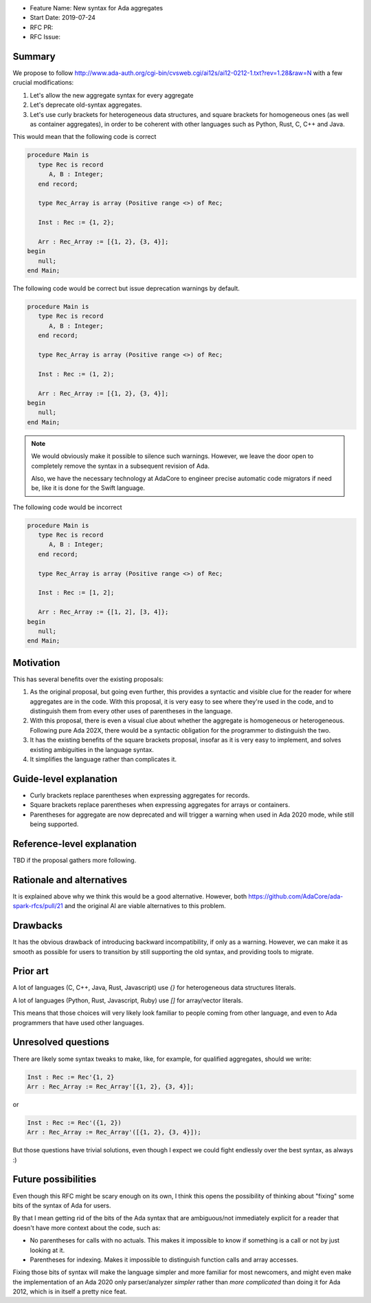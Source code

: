- Feature Name: New syntax for Ada aggregates
- Start Date: 2019-07-24
- RFC PR:
- RFC Issue:

Summary
=======

We propose to follow
http://www.ada-auth.org/cgi-bin/cvsweb.cgi/ai12s/ai12-0212-1.txt?rev=1.28&raw=N
with a few crucial modifications:

1. Let's allow the new aggregate syntax for every aggregate
2. Let's deprecate old-syntax aggregates.
3. Let's use curly brackets for heterogeneous data structures, and square
   brackets for homogeneous ones (as well as container aggregates), in order to
   be coherent with other languages such as Python, Rust, C, C++ and Java.

This would mean that the following code is correct

.. code-block:: ada

   procedure Main is
      type Rec is record
         A, B : Integer;
      end record;

      type Rec_Array is array (Positive range <>) of Rec;

      Inst : Rec := {1, 2};

      Arr : Rec_Array := [{1, 2}, {3, 4}];
   begin
      null;
   end Main;

The following code would be correct but issue deprecation warnings by default.

.. code-block:: ada

   procedure Main is
      type Rec is record
         A, B : Integer;
      end record;

      type Rec_Array is array (Positive range <>) of Rec;

      Inst : Rec := (1, 2);

      Arr : Rec_Array := [{1, 2}, {3, 4}];
   begin
      null;
   end Main;

.. note::
   We would obviously make it possible to silence such warnings. However, we
   leave the door open to completely remove the syntax in a subsequent revision
   of Ada.

   Also, we have the necessary technology at AdaCore to engineer precise
   automatic code migrators if need be, like it is done for the Swift language.

The following code would be incorrect

.. code-block:: ada

   procedure Main is
      type Rec is record
         A, B : Integer;
      end record;

      type Rec_Array is array (Positive range <>) of Rec;

      Inst : Rec := [1, 2];

      Arr : Rec_Array := {[1, 2], [3, 4]};
   begin
      null;
   end Main;

Motivation
==========

This has several benefits over the existing proposals:

1. As the original proposal, but going even further, this provides a syntactic
   and visible clue for the reader for where aggregates are in the code. With
   this proposal, it is very easy to see where they're used in the code, and to
   distinguish them from every other uses of parentheses in the language.

2. With this proposal, there is even a visual clue about whether the aggregate
   is homogeneous or heterogeneous. Following pure Ada 202X, there would be a
   syntactic obligation for the programmer to distinguish the two.

3. It has the existing benefits of the square brackets proposal, insofar as it
   is very easy to implement, and solves existing ambiguities in the language
   syntax.

4. It simplifies the language rather than complicates it.

Guide-level explanation
=======================

* Curly brackets replace parentheses when expressing aggregates for records.

* Square brackets replace parentheses when expressing aggregates for arrays or
  containers.

* Parentheses for aggregate are now deprecated and will trigger a warning when
  used in Ada 2020 mode, while still being supported.

Reference-level explanation
===========================

TBD if the proposal gathers more following.

Rationale and alternatives
==========================

It is explained above why we think this would be a good alternative. However,
both https://github.com/AdaCore/ada-spark-rfcs/pull/21 and the original AI are
viable alternatives to this problem.

Drawbacks
=========

It has the obvious drawback of introducing backward incompatibility, if only as
a warning. However, we can make it as smooth as possible for users to
transition by still supporting the old syntax, and providing tools to migrate.

Prior art
=========

A lot of languages (C, C++, Java, Rust, Javascript) use `{}` for heterogeneous data
structures literals.

A lot of languages (Python, Rust, Javascript, Ruby) use `[]` for array/vector
literals.

This means that those choices will very likely look familiar to people coming
from other language, and even to Ada programmers that have used other
languages.

Unresolved questions
====================

There are likely some syntax tweaks to make, like, for example, for qualified
aggregates, should we write:

.. code-block:: ada

      Inst : Rec := Rec'{1, 2}
      Arr : Rec_Array := Rec_Array'[{1, 2}, {3, 4}];

or

.. code-block:: ada

      Inst : Rec := Rec'({1, 2})
      Arr : Rec_Array := Rec_Array'([{1, 2}, {3, 4}]);

But those questions have trivial solutions, even though I expect we could fight
endlessly over the best syntax, as always :)

Future possibilities
====================

Even though this RFC might be scary enough on its own, I think this opens the
possibility of thinking about "fixing" some bits of the syntax of Ada for
users.

By that I mean getting rid of the bits of the Ada syntax that are ambiguous/not
immediately explicit for a reader that doesn't have more context about the
code, such as:

* No parentheses for calls with no actuals. This makes it impossible to know if
  something is a call or not by just looking at it.

* Parentheses for indexing. Makes it impossible to distinguish function calls
  and array accesses.

Fixing those bits of syntax will make the language simpler and more familiar
for most newcomers, and might even make the implementation of an Ada 2020 only
parser/analyzer *simpler* rather than *more complicated* than doing it for Ada
2012, which is in itself a pretty nice feat.
